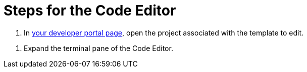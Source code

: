 = Steps for the Code Editor

////
  Usage:
    :includespath: ../_includes

    include::{includespath}/steps-codeeditor.adoc[tag=openproject-template2edit]
    include::{includespath}/steps-codeeditor.adoc[tag=expand-terminal]
////


// tag::all[]

// tag::openproject-template2edit[]
. In https://withkoji.com/developer/projects[your developer portal page], open the project associated with the template to edit.
// end::openproject-template2edit[]

// tag::expand-terminal[]
. Expand the terminal pane of the Code Editor.
// end::expand-terminal[]


// end::all[]